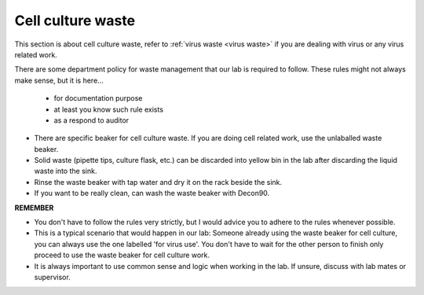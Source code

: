 .. _cell culture waste:

Cell culture waste
==================

This section is about cell culture waste, refer to :ref:`virus waste <virus waste>` if you are dealing with virus or any virus related work.

There are some department policy for waste management that our lab is required to follow. These rules might not always make sense, but it is here... 

    * for documentation purpose
    * at least you know such rule exists
    * as a respond to auditor

* There are specific beaker for cell culture waste. If you are doing cell related work, use the unlaballed waste beaker.
* Solid waste (pipette tips, culture flask, etc.) can be discarded into yellow bin in the lab after discarding the liquid waste into the sink. 
* Rinse the waste beaker with tap water and dry it on the rack beside the sink. 
* If you want to be really clean, can wash the waste beaker with Decon90. 

**REMEMBER**

* You don't have to follow the rules very strictly, but I would advice you to adhere to the rules whenever possible. 
* This is a typical scenario that would happen in our lab: Someone already using the waste beaker for cell culture, you can always use the one labelled 'for virus use'. You don't have to wait for the other person to finish only proceed to use the waste beaker for cell culture work. 
* It is always important to use common sense and logic when working in the lab. If unsure, discuss with lab mates or supervisor. 